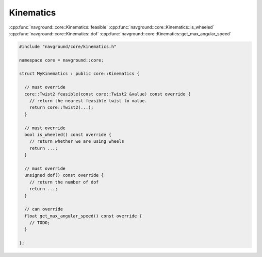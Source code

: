==========
Kinematics
==========

.. todo:: 

   Should expose the feasible vs 2 too (is it possible?). Maybe better to change names.
   or to fuse both interfaces (passing the current twist ... which may be ignored and set to 0).

   I also don't like that I need to expose ``is_wheeled``.

   And get_max_angular_speed ... i.e., should do some refactoring here.
   
:cpp:func:`navground::core::Kinematics::feasible`
:cpp:func:`navground::core::Kinematics::is_wheeled`
:cpp:func:`navground::core::Kinematics::dof`
:cpp:func:`navground::core::Kinematics::get_max_angular_speed`

.. code-block:: c++

   #include "navground/core/kinematics.h"

   namespace core = navground::core;

   struct MyKinematics : public core::Kinematics {
   
     // must override
     core::Twist2 feasible(const core::Twist2 &value) const override {
       // return the nearest feasible twist to value.
       return core::Twist2(...);
     }
   
     // must override
     bool is_wheeled() const override {
       // return whether we are using wheels
       return ...;
     }

     // must override
     unsigned dof() const override {
       // return the number of dof
       return ...;
     }

     // can override
     float get_max_angular_speed() const override {
       // TODO;
     }

   };
